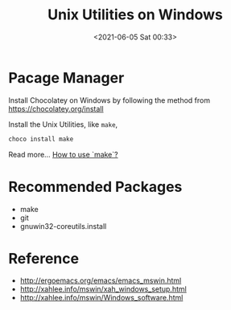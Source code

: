 #+HUGO_BASE_DIR: ../
#+TITLE: Unix Utilities on Windows
#+DATE: <2021-06-05 Sat 00:33>
#+HUGO_AUTO_SET_LASTMOD: t
#+HUGO_TAGS: 
#+HUGO_CATEGORIES: 
#+HUGO_DRAFT: false
* Pacage Manager
Install Chocolatey on Windows by following the method from https://chocolatey.org/install

Install the Unix Utilities, like =make=,

#+BEGIN_SRC sh
  choco install make
#+END_SRC

Read more... [[file:make.org][How to use `make`?]]

* Recommended Packages

- make
- git
- gnuwin32-coreutils.install

* Reference

- http://ergoemacs.org/emacs/emacs_mswin.html
- http://xahlee.info/mswin/xah_windows_setup.html
- http://xahlee.info/mswin/Windows_software.html

